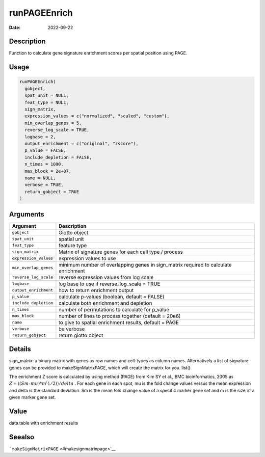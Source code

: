 =============
runPAGEEnrich
=============

:Date: 2022-09-22

Description
===========

Function to calculate gene signature enrichment scores per spatial
position using PAGE.

Usage
=====

.. code:: r

   runPAGEEnrich(
     gobject,
     spat_unit = NULL,
     feat_type = NULL,
     sign_matrix,
     expression_values = c("normalized", "scaled", "custom"),
     min_overlap_genes = 5,
     reverse_log_scale = TRUE,
     logbase = 2,
     output_enrichment = c("original", "zscore"),
     p_value = FALSE,
     include_depletion = FALSE,
     n_times = 1000,
     max_block = 2e+07,
     name = NULL,
     verbose = TRUE,
     return_gobject = TRUE
   )

Arguments
=========

+-------------------------------+--------------------------------------+
| Argument                      | Description                          |
+===============================+======================================+
| ``gobject``                   | Giotto object                        |
+-------------------------------+--------------------------------------+
| ``spat_unit``                 | spatial unit                         |
+-------------------------------+--------------------------------------+
| ``feat_type``                 | feature type                         |
+-------------------------------+--------------------------------------+
| ``sign_matrix``               | Matrix of signature genes for each   |
|                               | cell type / process                  |
+-------------------------------+--------------------------------------+
| ``expression_values``         | expression values to use             |
+-------------------------------+--------------------------------------+
| ``min_overlap_genes``         | minimum number of overlapping genes  |
|                               | in sign_matrix required to calculate |
|                               | enrichment                           |
+-------------------------------+--------------------------------------+
| ``reverse_log_scale``         | reverse expression values from log   |
|                               | scale                                |
+-------------------------------+--------------------------------------+
| ``logbase``                   | log base to use if reverse_log_scale |
|                               | = TRUE                               |
+-------------------------------+--------------------------------------+
| ``output_enrichment``         | how to return enrichment output      |
+-------------------------------+--------------------------------------+
| ``p_value``                   | calculate p-values (boolean, default |
|                               | = FALSE)                             |
+-------------------------------+--------------------------------------+
| ``include_depletion``         | calculate both enrichment and        |
|                               | depletion                            |
+-------------------------------+--------------------------------------+
| ``n_times``                   | number of permutations to calculate  |
|                               | for p_value                          |
+-------------------------------+--------------------------------------+
| ``max_block``                 | number of lines to process together  |
|                               | (default = 20e6)                     |
+-------------------------------+--------------------------------------+
| ``name``                      | to give to spatial enrichment        |
|                               | results, default = PAGE              |
+-------------------------------+--------------------------------------+
| ``verbose``                   | be verbose                           |
+-------------------------------+--------------------------------------+
| ``return_gobject``            | return giotto object                 |
+-------------------------------+--------------------------------------+

Details
=======

sign_matrix: a binary matrix with genes as row names and cell-types as
column names. Alternatively a list of signature genes can be provided to
makeSignMatrixPAGE, which will create the matrix for you. list()

The enrichment Z score is calculated by using method (PAGE) from Kim SY
et al., BMC bioinformatics, 2005 as
:math:`Z = ((Sm – mu)*m^(1/2)) / delta` . For each gene in each spot, mu
is the fold change values versus the mean expression and delta is the
standard deviation. Sm is the mean fold change value of a specific
marker gene set and m is the size of a given marker gene set.

Value
=====

data.table with enrichment results

Seealso
=======

```makeSignMatrixPAGE`` <#makesignmatrixpage>`__
